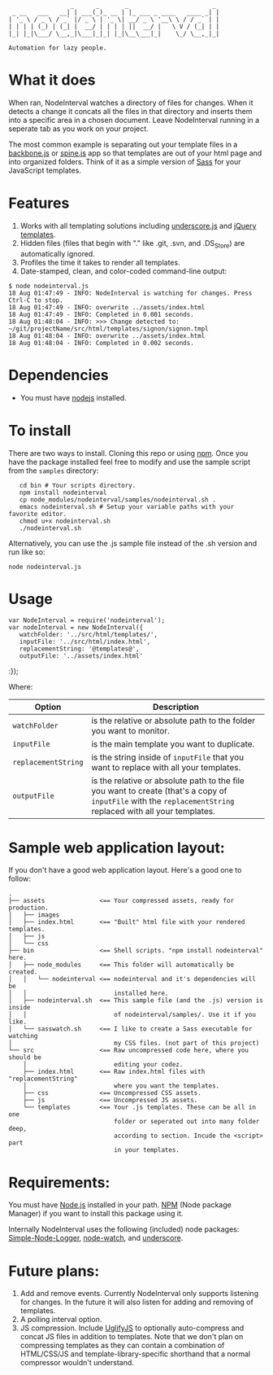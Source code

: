 :                  _      _       _                       _
:  _ __   ___   __| | ___(_)_ __ | |_ ___ _ ____   ____ _| |
: | '_ \ / _ \ / _` |/ _ \ | '_ \| __/ _ \ '__\ \ / / _` | |
: | | | | (_) | (_| |  __/ | | | | ||  __/ |   \ V / (_| | |
: |_| |_|\___/ \__,_|\___|_|_| |_|\__\___|_|    \_/ \__,_|_|
:
: Automation for lazy people.

* What it does

When ran, NodeInterval watches a directory of files for changes. When it detects
a change it concats all the files in that directory and inserts them into a
specific area in a chosen document. Leave NodeInterval running in a seperate tab
as you work on your project.

The most common example is separating out your template files in a [[http://documentcloud.github.com/backbone/][backbone.js]]
or [[http://maccman.github.com/spine/][spine.js]] app so that templates are out of your html page and into organized
folders. Think of it as a simple version of [[http://sass-lang.com/][Sass]] for your JavaScript templates.

* Features

1. Works with all templating solutions including [[http://documentcloud.github.com/underscore/][underscore.js]] and [[http://api.jquery.com/category/plugins/templates/][jQuery templates]].
2. Hidden files (files that begin with "." like .git, .svn, and .DS_Store) are automatically ignored.
3. Profiles the time it takes to render all templates.
4. Date-stamped, clean, and color-coded command-line output:

: $ node nodeinterval.js
: 18 Aug 01:47:49 - INFO: NodeInterval is watching for changes. Press Ctrl-C to stop.
: 18 Aug 01:47:49 - INFO: overwrite ../assets/index.html
: 18 Aug 01:47:49 - INFO: Completed in 0.001 seconds.
: 18 Aug 01:48:04 - INFO: >>> Change detected to: ~/git/projectName/src/html/templates/signon/signon.tmpl
: 18 Aug 01:48:04 - INFO: overwrite ../assets/index.html
: 18 Aug 01:48:04 - INFO: Completed in 0.002 seconds.

* Dependencies
- You must have [[http://nodejs.org/][nodejs]] installed.
* To install

There are two ways to install. Cloning this repo or using [[http://npmjs.org/][npm]]. Once you have the
package installed feel free to modify and use the sample script from the
=samples= directory:

:    cd bin # Your scripts directory.
:    npm install nodeinterval
:    cp node_modules/nodeinterval/samples/nodeinterval.sh .
:    emacs nodeinterval.sh # Setup your variable paths with your favorite editor.
:    chmod u+x nodeinterval.sh
:    ./nodeinterval.sh

Alternatively, you can use the .js sample file instead of the .sh version and
run like so:

: node nodeinterval.js

* Usage
: var NodeInterval = require('nodeinterval');
: var nodeInterval = new NodeInterval({
:    watchFolder: '../src/html/templates/',
:    inputFile: '../src/html/index.html',
:    replacementString: '@templates@',
:    outputFile: '../assets/index.html'
:});

Where:

| Option              | Description                                                                                                                                                  |
|---------------------+--------------------------------------------------------------------------------------------------------------------------------------------------------------|
| =watchFolder=       | is the relative or absolute path to the folder you want to monitor.                                                                                          |
| =inputFile=         | is the main template you want to duplicate.                                                                                                                  |
| =replacementString= | is the string inside of =inputFile= that you want to replace with all your templates.                                                                        |
| =outputFile=        | is the relative or absolute path to the file you want to create (that's a copy of =inputFile= with the =replacementString= replaced with all your templates. |

* Sample web application layout:

If you don't have a good web application layout. Here's a good one to follow:

: .
: ├── assets               <== Your compressed assets, ready for production.
: │   ├── images
: │   ├── index.html       <== "Built" html file with your rendered templates.
: │   ├── js
: │   └── css
: ├── bin                  <== Shell scripts. "npm install nodeinterval" here.
: │   ├── node_modules     <== This folder will automatically be created.
: │   │   └── nodeinterval <== nodeinterval and it's dependencies will be
: │   │                        installed here.
: │   ├── nodeinterval.sh  <== This sample file (and the .js) version is inside
: │   │                        of nodeinterval/samples/. Use it if you like.
: │   └── sasswatch.sh     <== I like to create a Sass executable for watching
: │                            my CSS files. (not part of this project)
: └── src                  <== Raw uncompressed code here, where you should be
:     │                        editing your codez.
:     ├── index.html       <== Raw index.html files with "replacementString"
:     │                        where you want the templates.
:     ├── css              <== Uncompressed CSS assets.
:     ├── js               <== Uncompressed JS assets.
:     └── templates        <== Your .js templates. These can be all in one
:                              folder or seperated out into many folder deep,
:                              according to section. Incude the <script> part
:                              in your templates.

* Requirements:

You must have [[http://nodejs.org/][Node.js]] installed in your path. [[http://npmjs.org/][NPM]] (Node package Manager) if you
want to install this package using it.

Internally NodeInterval uses the following (included) node packages:
[[https://github.com/DelvarWorld/Simple-Node-Logger][Simple-Node-Logger]], [[https://github.com/jorritd/node-watch][node-watch]], and [[https://github.com/documentcloud/underscore][underscore]].

* Future plans:

1. Add and remove events. Currently NodeInterval only supports listening for
  changes. In the future it will also listen for adding and removing of templates.
2. A polling interval option.
3. JS compression. Include [[https://github.com/mishoo/UglifyJS][UglifyJS]] to optionally auto-compress and concat JS
  files in addition to templates. Note that we don't plan on compressing
  templates as they can contain a combination of HTML/CSS/JS and
  template-library-specific shorthand that a normal compressor wouldn't
  understand.
